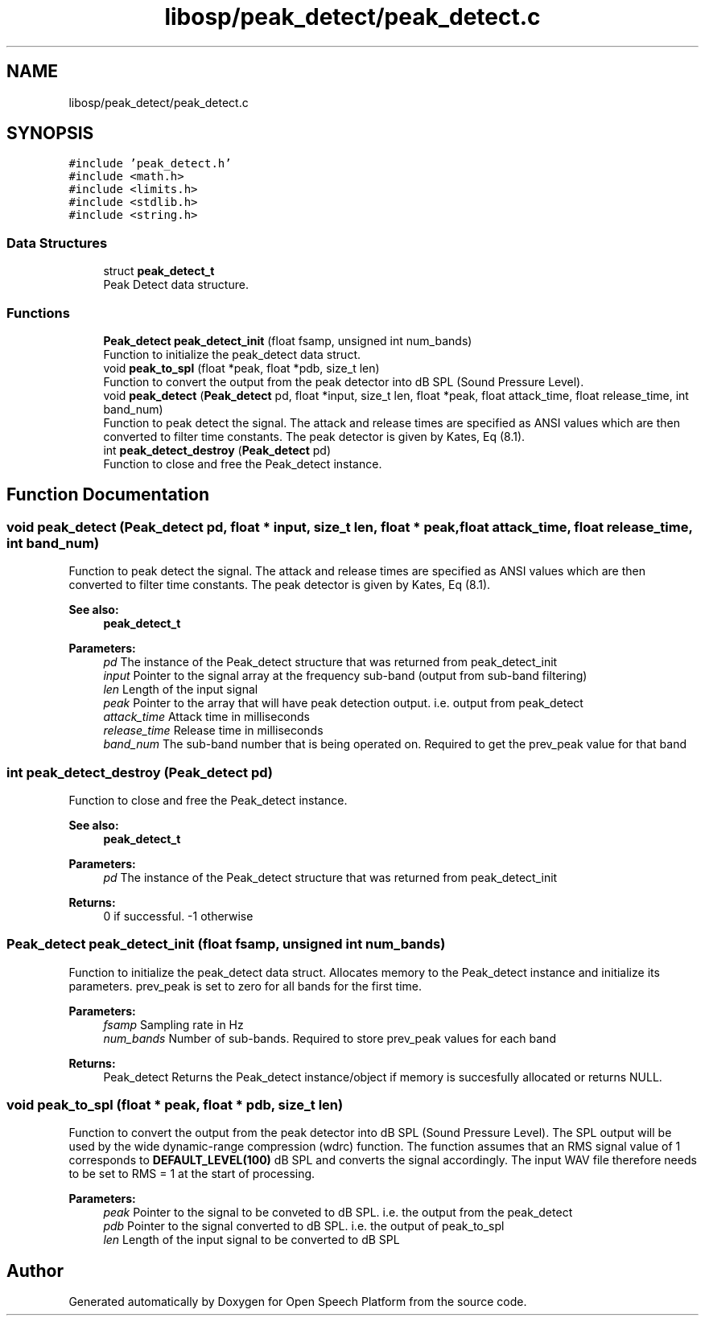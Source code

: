 .TH "libosp/peak_detect/peak_detect.c" 3 "Fri Feb 23 2018" "Open Speech Platform" \" -*- nroff -*-
.ad l
.nh
.SH NAME
libosp/peak_detect/peak_detect.c
.SH SYNOPSIS
.br
.PP
\fC#include 'peak_detect\&.h'\fP
.br
\fC#include <math\&.h>\fP
.br
\fC#include <limits\&.h>\fP
.br
\fC#include <stdlib\&.h>\fP
.br
\fC#include <string\&.h>\fP
.br

.SS "Data Structures"

.in +1c
.ti -1c
.RI "struct \fBpeak_detect_t\fP"
.br
.RI "Peak Detect data structure\&. "
.in -1c
.SS "Functions"

.in +1c
.ti -1c
.RI "\fBPeak_detect\fP \fBpeak_detect_init\fP (float fsamp, unsigned int num_bands)"
.br
.RI "Function to initialize the peak_detect data struct\&. "
.ti -1c
.RI "void \fBpeak_to_spl\fP (float *peak, float *pdb, size_t len)"
.br
.RI "Function to convert the output from the peak detector into dB SPL (Sound Pressure Level)\&. "
.ti -1c
.RI "void \fBpeak_detect\fP (\fBPeak_detect\fP pd, float *input, size_t len, float *peak, float attack_time, float release_time, int band_num)"
.br
.RI "Function to peak detect the signal\&. The attack and release times are specified as ANSI values which are then converted to filter time constants\&. The peak detector is given by Kates, Eq (8\&.1)\&. "
.ti -1c
.RI "int \fBpeak_detect_destroy\fP (\fBPeak_detect\fP pd)"
.br
.RI "Function to close and free the Peak_detect instance\&. "
.in -1c
.SH "Function Documentation"
.PP 
.SS "void peak_detect (\fBPeak_detect\fP pd, float * input, size_t len, float * peak, float attack_time, float release_time, int band_num)"

.PP
Function to peak detect the signal\&. The attack and release times are specified as ANSI values which are then converted to filter time constants\&. The peak detector is given by Kates, Eq (8\&.1)\&. 
.PP
\fBSee also:\fP
.RS 4
\fBpeak_detect_t\fP 
.RE
.PP
\fBParameters:\fP
.RS 4
\fIpd\fP The instance of the Peak_detect structure that was returned from peak_detect_init 
.br
\fIinput\fP Pointer to the signal array at the frequency sub-band (output from sub-band filtering) 
.br
\fIlen\fP Length of the input signal 
.br
\fIpeak\fP Pointer to the array that will have peak detection output\&. i\&.e\&. output from peak_detect 
.br
\fIattack_time\fP Attack time in milliseconds 
.br
\fIrelease_time\fP Release time in milliseconds 
.br
\fIband_num\fP The sub-band number that is being operated on\&. Required to get the prev_peak value for that band 
.RE
.PP

.SS "int peak_detect_destroy (\fBPeak_detect\fP pd)"

.PP
Function to close and free the Peak_detect instance\&. 
.PP
\fBSee also:\fP
.RS 4
\fBpeak_detect_t\fP 
.RE
.PP
\fBParameters:\fP
.RS 4
\fIpd\fP The instance of the Peak_detect structure that was returned from peak_detect_init 
.RE
.PP
\fBReturns:\fP
.RS 4
0 if successful\&. -1 otherwise 
.RE
.PP

.SS "\fBPeak_detect\fP peak_detect_init (float fsamp, unsigned int num_bands)"

.PP
Function to initialize the peak_detect data struct\&. Allocates memory to the Peak_detect instance and initialize its parameters\&. prev_peak is set to zero for all bands for the first time\&.
.PP
\fBParameters:\fP
.RS 4
\fIfsamp\fP Sampling rate in Hz 
.br
\fInum_bands\fP Number of sub-bands\&. Required to store prev_peak values for each band 
.RE
.PP
\fBReturns:\fP
.RS 4
Peak_detect Returns the Peak_detect instance/object if memory is succesfully allocated or returns NULL\&. 
.RE
.PP

.SS "void peak_to_spl (float * peak, float * pdb, size_t len)"

.PP
Function to convert the output from the peak detector into dB SPL (Sound Pressure Level)\&. The SPL output will be used by the wide dynamic-range compression (wdrc) function\&. The function assumes that an RMS signal value of 1 corresponds to \fBDEFAULT_LEVEL(100)\fP dB SPL and converts the signal accordingly\&. The input WAV file therefore needs to be set to RMS = 1 at the start of processing\&.
.PP
\fBParameters:\fP
.RS 4
\fIpeak\fP Pointer to the signal to be conveted to dB SPL\&. i\&.e\&. the output from the peak_detect 
.br
\fIpdb\fP Pointer to the signal converted to dB SPL\&. i\&.e\&. the output of peak_to_spl 
.br
\fIlen\fP Length of the input signal to be converted to dB SPL 
.RE
.PP

.SH "Author"
.PP 
Generated automatically by Doxygen for Open Speech Platform from the source code\&.
